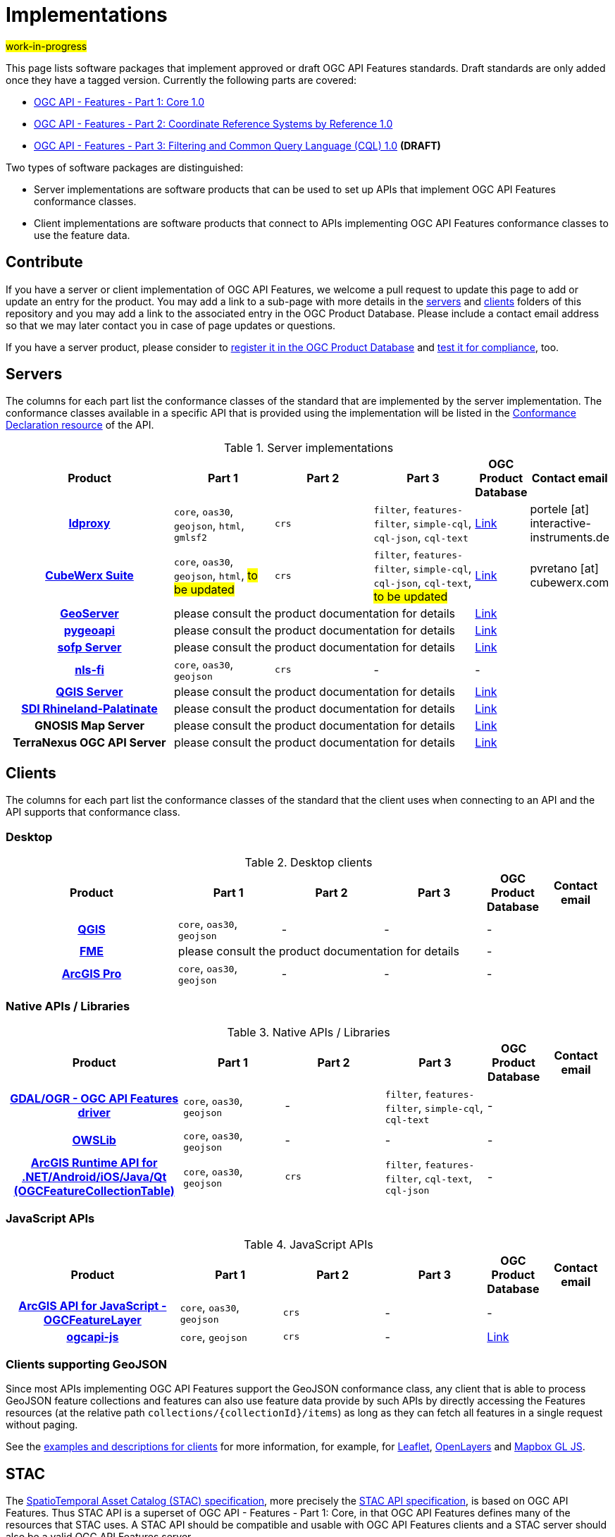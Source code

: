 # Implementations

#work-in-progress#

This page lists software packages that implement approved or draft OGC API Features standards. Draft standards are only added once they have a tagged version. Currently the following parts are covered:

* https://docs.ogc.org/DRAFTS/17-069r4.html[OGC API - Features - Part 1: Core 1.0]
* https://docs.ogc.org/DRAFTS/18-058r1.html[OGC API - Features - Part 2: Coordinate Reference Systems by Reference 1.0]
* https://docs.ogc.org/DRAFTS/19-079r1.html[OGC API - Features - Part 3: Filtering and Common Query Language (CQL) 1.0] **(DRAFT)**

Two types of software packages are distinguished:

* Server implementations are software products that can be used to set up APIs that implement OGC API Features conformance classes.
* Client implementations are software products that connect to APIs implementing OGC API Features conformance classes to use the feature data.


## Contribute

If you have a server or client implementation of OGC API Features, we welcome a pull request to update this page to add or update an entry for the product. You may add a link to a sub-page with more details in the link:servers[servers] and link:clients[clients] folders of this repository and you may add a link to the associated entry in the OGC Product Database. Please include a contact email address so that we may later contact you in case of page updates or questions.

If you have a server product, please consider to https://www.ogc.org/resource/products/registration[register it in the OGC Product Database] and https://cite.opengeospatial.org/teamengine/[test it for compliance], too.

## Servers

The columns for each part list the conformance classes of the standard that are implemented by the server implementation. The conformance classes available in a specific API that is provided using the implementation will be listed in the http://www.opengis.net/doc/IS/ogcapi-features-1/1.0#_declaration_of_conformance_classes[Conformance Declaration resource] of the API.

.Server implementations
[cols="5h,^3,^3,^3,^1a,2",options="header",grid="rows",stripes="hover"]
|===
| Product | Part 1 | Part 2 | Part 3 | OGC Product Database | Contact email

| link:servers/ldproxy.md[ldproxy]
| `core`, `oas30`, `geojson`, `html`, `gmlsf2`
| `crs`
| `filter`, `features-filter`, `simple-cql`, `cql-json`, `cql-text`
| https://www.ogc.org/resource/products/details/?pid=1598[Link]
| portele [at] interactive-instruments.de

| link:servers/cubewerx.md[CubeWerx Suite]
| `core`, `oas30`, `geojson`, `html`, #to be updated#
| `crs`
| `filter`, `features-filter`, `simple-cql`, `cql-json`, `cql-text`, #to be updated#
| https://www.ogc.org/resource/products/details/?pid=1676[Link]
| pvretano [at] cubewerx.com

| link:servers/geoserver.md[GeoServer]
3+| please consult the product documentation for details
| https://www.ogc.org/resource/products/details/?pid=1668[Link]
|

| link:servers/pygeoapi.md[pygeoapi]
3+| please consult the product documentation for details
| https://www.ogc.org/resource/products/details/?pid=1663[Link]
|

| link:servers/sofp.md[sofp Server]
3+| please consult the product documentation for details
| https://www.ogc.org/resource/products/details/?pid=1669[Link]
|

| link:servers/nlsfi.md[nls-fi]
| `core`, `oas30`, `geojson`
| `crs`
| -
| -
|

| link:servers/qgis.md[QGIS Server]
3+| please consult the product documentation for details
| https://www.ogc.org/resource/products/details/?pid=1611[Link]
|

| link:servers/sdirp.md[SDI Rhineland-Palatinate]
3+| please consult the product documentation for details
| https://www.ogc.org/resource/products/details/?pid=1667[Link]
|

| GNOSIS Map Server
3+| please consult the product documentation for details
| https://www.ogc.org/resource/products/details/?pid=1670[Link]
|

| TerraNexus OGC API Server
3+| please consult the product documentation for details
| https://www.ogc.org/resource/products/details/?pid=1675[Link]
|
|===

## Clients

The columns for each part list the conformance classes of the standard that the client uses when connecting to an API and the API supports that conformance class.

### Desktop

.Desktop clients
[cols="5h,^3,^3,^3,^1a,2",options="header",grid="rows",stripes="hover"]
|===
| Product | Part 1 | Part 2 | Part 3 | OGC Product Database | Contact email

| link:clients/qgis.md[QGIS]
| `core`, `oas30`, `geojson`
| -
| -
| -
|

| link:clients/fme.md[FME]
3+| please consult the product documentation for details
| -
|

| link:clients/arcgis-pro.md[ArcGIS Pro]
| `core`, `oas30`, `geojson`
| -
| -
| -
|
|===


### Native APIs / Libraries

.Native APIs / Libraries
[cols="5h,^3,^3,^3,^1a,2",options="header",grid="rows",stripes="hover"]
|===
| Product | Part 1 | Part 2 | Part 3 | OGC Product Database | Contact email

| link:clients/gdal.md[GDAL/OGR - OGC API Features driver]
| `core`, `oas30`, `geojson`
| -
| `filter`, `features-filter`, `simple-cql`, `cql-text`
| -
|

| link:clients/owslib.md[OWSLib]
| `core`, `oas30`, `geojson`
| -
| -
| -
|
 
| link:clients/arcgis-runtime.md[ArcGIS Runtime API for .NET/Android/iOS/Java/Qt (OGCFeatureCollectionTable)] 
| `core`, `oas30`, `geojson` 
| `crs` 
| `filter`, `features-filter`, `cql-text`, `cql-json`
| -
|
|===

### JavaScript APIs

.JavaScript APIs
[cols="5h,^3,^3,^3,^1a,2",options="header",grid="rows",stripes="hover"]
|===
| Product | Part 1 | Part 2 | Part 3 | OGC Product Database | Contact email

| link:clients/arcgis-js.md[ArcGIS API for JavaScript - OGCFeatureLayer]
| `core`, `oas30`, `geojson`
| `crs`
| -
| -
|

| link:clients/ogcapi-js.md[ogcapi-js]
| `core`, `geojson`
| `crs`
| -
| https://www.ogc.org/resource/products/details/?pid=1673[Link]
|
|===

### Clients supporting GeoJSON

Since most APIs implementing OGC API Features support the GeoJSON conformance class, any client that is able to process GeoJSON feature collections and features can also use feature data provide by such APIs by directly accessing the Features resources (at the relative path `collections/{collectionId}/items`) as long as they can fetch all features in a single request without paging.

See the link:clients/README.md[examples and descriptions for clients] for more information, for example, for link:clients/leaflet.md[Leaflet], link:clients/openlayers.md[OpenLayers] and link:clients/mapbox-gl-js.md[Mapbox GL JS].

## STAC

The https://github.com/radiantearth/stac-spec[SpatioTemporal Asset Catalog (STAC) specification], more precisely the https://github.com/radiantearth/stac-api-spec[STAC API specification], is based on OGC API Features. Thus STAC API is a superset of OGC API - Features - Part 1: Core, in that OGC API Features defines many of the resources that STAC uses. A STAC API should be compatible and usable with OGC API Features clients and a STAC server should also be a valid OGC API Features server.

See the https://stacindex.org/ecosystem[STAC implementations page] for implementations.
